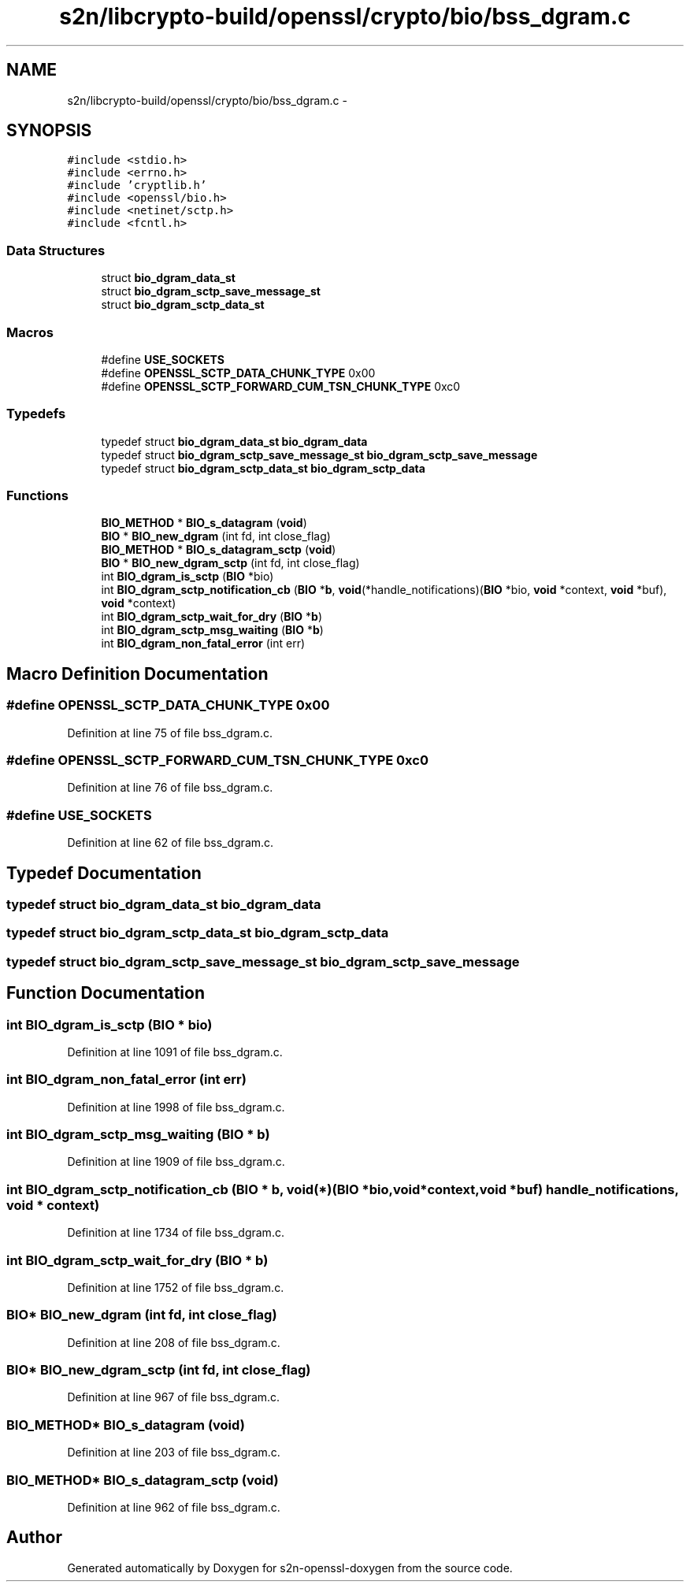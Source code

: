 .TH "s2n/libcrypto-build/openssl/crypto/bio/bss_dgram.c" 3 "Thu Jun 30 2016" "s2n-openssl-doxygen" \" -*- nroff -*-
.ad l
.nh
.SH NAME
s2n/libcrypto-build/openssl/crypto/bio/bss_dgram.c \- 
.SH SYNOPSIS
.br
.PP
\fC#include <stdio\&.h>\fP
.br
\fC#include <errno\&.h>\fP
.br
\fC#include 'cryptlib\&.h'\fP
.br
\fC#include <openssl/bio\&.h>\fP
.br
\fC#include <netinet/sctp\&.h>\fP
.br
\fC#include <fcntl\&.h>\fP
.br

.SS "Data Structures"

.in +1c
.ti -1c
.RI "struct \fBbio_dgram_data_st\fP"
.br
.ti -1c
.RI "struct \fBbio_dgram_sctp_save_message_st\fP"
.br
.ti -1c
.RI "struct \fBbio_dgram_sctp_data_st\fP"
.br
.in -1c
.SS "Macros"

.in +1c
.ti -1c
.RI "#define \fBUSE_SOCKETS\fP"
.br
.ti -1c
.RI "#define \fBOPENSSL_SCTP_DATA_CHUNK_TYPE\fP   0x00"
.br
.ti -1c
.RI "#define \fBOPENSSL_SCTP_FORWARD_CUM_TSN_CHUNK_TYPE\fP   0xc0"
.br
.in -1c
.SS "Typedefs"

.in +1c
.ti -1c
.RI "typedef struct \fBbio_dgram_data_st\fP \fBbio_dgram_data\fP"
.br
.ti -1c
.RI "typedef struct \fBbio_dgram_sctp_save_message_st\fP \fBbio_dgram_sctp_save_message\fP"
.br
.ti -1c
.RI "typedef struct \fBbio_dgram_sctp_data_st\fP \fBbio_dgram_sctp_data\fP"
.br
.in -1c
.SS "Functions"

.in +1c
.ti -1c
.RI "\fBBIO_METHOD\fP * \fBBIO_s_datagram\fP (\fBvoid\fP)"
.br
.ti -1c
.RI "\fBBIO\fP * \fBBIO_new_dgram\fP (int fd, int close_flag)"
.br
.ti -1c
.RI "\fBBIO_METHOD\fP * \fBBIO_s_datagram_sctp\fP (\fBvoid\fP)"
.br
.ti -1c
.RI "\fBBIO\fP * \fBBIO_new_dgram_sctp\fP (int fd, int close_flag)"
.br
.ti -1c
.RI "int \fBBIO_dgram_is_sctp\fP (\fBBIO\fP *bio)"
.br
.ti -1c
.RI "int \fBBIO_dgram_sctp_notification_cb\fP (\fBBIO\fP *\fBb\fP, \fBvoid\fP(*handle_notifications)(\fBBIO\fP *bio,                                                                                                                                                                                                                                                           \fBvoid\fP                                                                                                                                                                                                                                                           *context,                                                                                                                                                                                                                                                           \fBvoid\fP *buf), \fBvoid\fP *context)"
.br
.ti -1c
.RI "int \fBBIO_dgram_sctp_wait_for_dry\fP (\fBBIO\fP *\fBb\fP)"
.br
.ti -1c
.RI "int \fBBIO_dgram_sctp_msg_waiting\fP (\fBBIO\fP *\fBb\fP)"
.br
.ti -1c
.RI "int \fBBIO_dgram_non_fatal_error\fP (int err)"
.br
.in -1c
.SH "Macro Definition Documentation"
.PP 
.SS "#define OPENSSL_SCTP_DATA_CHUNK_TYPE   0x00"

.PP
Definition at line 75 of file bss_dgram\&.c\&.
.SS "#define OPENSSL_SCTP_FORWARD_CUM_TSN_CHUNK_TYPE   0xc0"

.PP
Definition at line 76 of file bss_dgram\&.c\&.
.SS "#define USE_SOCKETS"

.PP
Definition at line 62 of file bss_dgram\&.c\&.
.SH "Typedef Documentation"
.PP 
.SS "typedef struct \fBbio_dgram_data_st\fP  \fBbio_dgram_data\fP"

.SS "typedef struct \fBbio_dgram_sctp_data_st\fP  \fBbio_dgram_sctp_data\fP"

.SS "typedef struct \fBbio_dgram_sctp_save_message_st\fP  \fBbio_dgram_sctp_save_message\fP"

.SH "Function Documentation"
.PP 
.SS "int BIO_dgram_is_sctp (\fBBIO\fP * bio)"

.PP
Definition at line 1091 of file bss_dgram\&.c\&.
.SS "int BIO_dgram_non_fatal_error (int err)"

.PP
Definition at line 1998 of file bss_dgram\&.c\&.
.SS "int BIO_dgram_sctp_msg_waiting (\fBBIO\fP * b)"

.PP
Definition at line 1909 of file bss_dgram\&.c\&.
.SS "int BIO_dgram_sctp_notification_cb (\fBBIO\fP * b, \fBvoid\fP(*)(\fBBIO\fP *bio,                                                                                                                                                                                                                                                           \fBvoid\fP                                                                                                                                                                                                                                                           *context,                                                                                                                                                                                                                                                           \fBvoid\fP *buf) handle_notifications, \fBvoid\fP * context)"

.PP
Definition at line 1734 of file bss_dgram\&.c\&.
.SS "int BIO_dgram_sctp_wait_for_dry (\fBBIO\fP * b)"

.PP
Definition at line 1752 of file bss_dgram\&.c\&.
.SS "\fBBIO\fP* BIO_new_dgram (int fd, int close_flag)"

.PP
Definition at line 208 of file bss_dgram\&.c\&.
.SS "\fBBIO\fP* BIO_new_dgram_sctp (int fd, int close_flag)"

.PP
Definition at line 967 of file bss_dgram\&.c\&.
.SS "\fBBIO_METHOD\fP* BIO_s_datagram (\fBvoid\fP)"

.PP
Definition at line 203 of file bss_dgram\&.c\&.
.SS "\fBBIO_METHOD\fP* BIO_s_datagram_sctp (\fBvoid\fP)"

.PP
Definition at line 962 of file bss_dgram\&.c\&.
.SH "Author"
.PP 
Generated automatically by Doxygen for s2n-openssl-doxygen from the source code\&.
